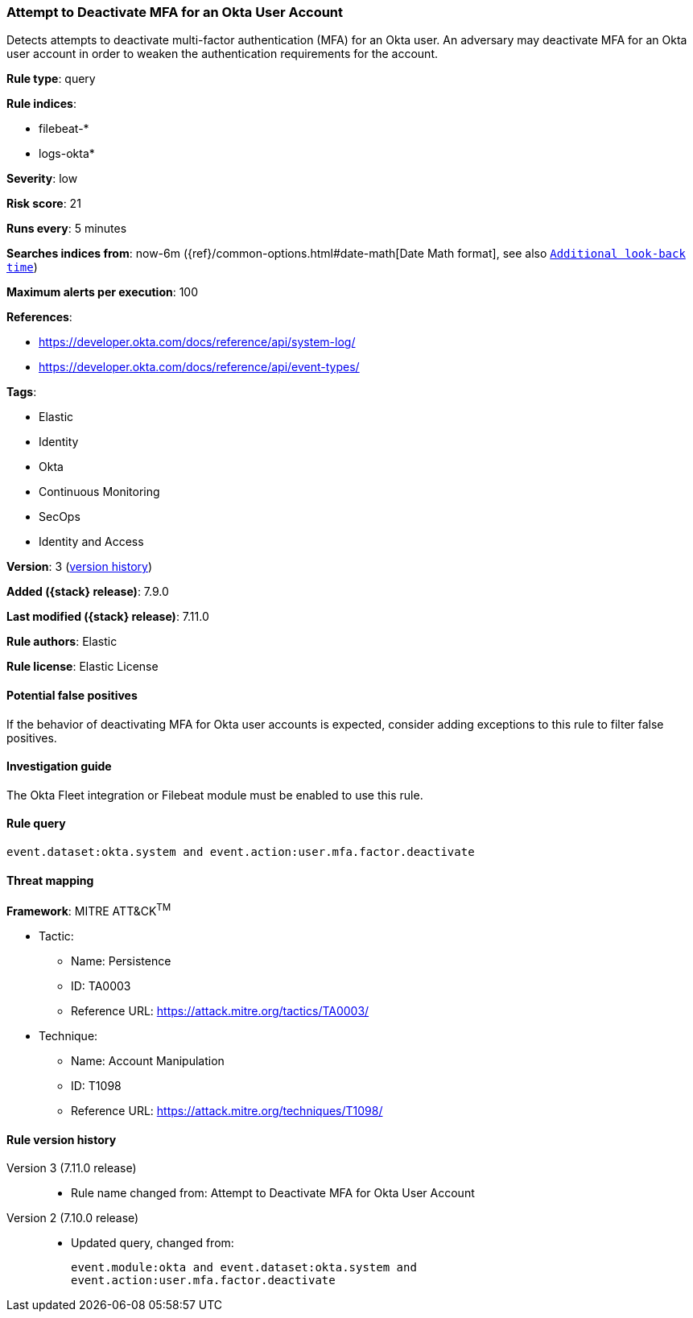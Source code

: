 [[attempt-to-deactivate-mfa-for-an-okta-user-account]]
=== Attempt to Deactivate MFA for an Okta User Account

Detects attempts to deactivate multi-factor authentication (MFA) for an Okta user. An adversary may deactivate MFA for an Okta user account in order to weaken the authentication requirements for the account.

*Rule type*: query

*Rule indices*:

* filebeat-*
* logs-okta*

*Severity*: low

*Risk score*: 21

*Runs every*: 5 minutes

*Searches indices from*: now-6m ({ref}/common-options.html#date-math[Date Math format], see also <<rule-schedule, `Additional look-back time`>>)

*Maximum alerts per execution*: 100

*References*:

* https://developer.okta.com/docs/reference/api/system-log/
* https://developer.okta.com/docs/reference/api/event-types/

*Tags*:

* Elastic
* Identity
* Okta
* Continuous Monitoring
* SecOps
* Identity and Access

*Version*: 3 (<<attempt-to-deactivate-mfa-for-an-okta-user-account-history, version history>>)

*Added ({stack} release)*: 7.9.0

*Last modified ({stack} release)*: 7.11.0

*Rule authors*: Elastic

*Rule license*: Elastic License

==== Potential false positives

If the behavior of deactivating MFA for Okta user accounts is expected, consider adding exceptions to this rule to filter false positives.

==== Investigation guide

The Okta Fleet integration or Filebeat module must be enabled to use this rule.

==== Rule query


[source,js]
----------------------------------
event.dataset:okta.system and event.action:user.mfa.factor.deactivate
----------------------------------

==== Threat mapping

*Framework*: MITRE ATT&CK^TM^

* Tactic:
** Name: Persistence
** ID: TA0003
** Reference URL: https://attack.mitre.org/tactics/TA0003/
* Technique:
** Name: Account Manipulation
** ID: T1098
** Reference URL: https://attack.mitre.org/techniques/T1098/

[[attempt-to-deactivate-mfa-for-an-okta-user-account-history]]
==== Rule version history

Version 3 (7.11.0 release)::
* Rule name changed from: Attempt to Deactivate MFA for Okta User Account
Version 2 (7.10.0 release)::
* Updated query, changed from:
+
[source, js]
----------------------------------
event.module:okta and event.dataset:okta.system and
event.action:user.mfa.factor.deactivate
----------------------------------

